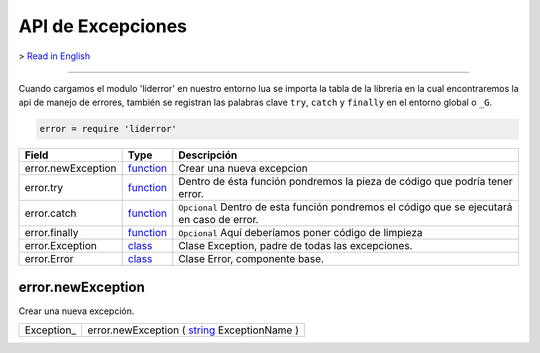 API de Excepciones
==================

> `Read in English <exceptions_en.rst>`_

------------------------------------------------------------------------------------------------------------------

Cuando cargamos el modulo 'liderror' en nuestro entorno lua se importa la tabla de la libreria en la
cual encontraremos la api de manejo de errores, también se registran las palabras clave ``try``, 
``catch`` y ``finally`` en el entorno global o ``_G``.

.. code-block:: lua

 error = require 'liderror'

====================  ===========  ===============================================================================
  Field                 Type         Descripción
====================  ===========  ===============================================================================
 error.newException    function_    Crear una nueva excepcion
 error.try             function_    Dentro de ésta función pondremos la pieza de código que podría tener error.
 error.catch           function_    ``Opcional`` Dentro de esta función pondremos el código que se ejecutará en caso de error.
 error.finally         function_    ``Opcional`` Aquí deberíamos poner código de limpieza
 error.Exception       class_       Clase Exception, padre de todas las excepciones.
 error.Error           class_       Clase Error, componente base.
====================  ===========  ===============================================================================

error.newException
^^^^^^^^^^^^^^^^^^
   
Crear una nueva excepción.

============  ========================================================================================
 Exception_     error.newException ( string_ ExceptionName )
============  ========================================================================================



.. // Required values for html docs visualization
.. _function:   http://lide-framework.readthedocs.io/types.html # function-type
.. _class:      http://lide-framework.readthedocs.io/types.html # class-type
.. _string:     http://lide-framework.readthedocs.io/types.html # string-type
